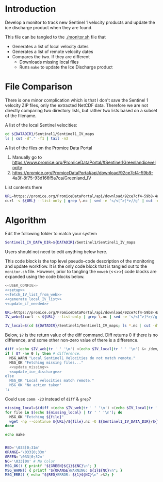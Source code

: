 * Introduction

Develop a monitor to track new Sentinel 1 velocity products and update the ice discharge product when they are found.

This file can be tangled to the [[./monitor.sh]] file that 
+ Generates a list of local velocity dates
+ Generates a list of remote velocity dates
+ Compares the two. If they are different
  + Downloads missing local files
  + Runs =make= to update the Ice Discharge product

* File Comparison

There is one minor complication which is that I don't save the Sentinel 1 velocity ZIP files, only the extracted NetCDF data. Therefore we are not directly comparing two directory lists, but rather two lists based on a subset of the filename.

A list of the local Sentinel velocities:
#+BEGIN_SRC sh :results verbatim
cd ${DATADIR}/Sentinel1/Sentinel1_IV_maps
ls | cut -d"." -f1 | tail -n3
#+END_SRC
#+RESULTS:
: IV_20190909_20191003
: IV_20190921_20191015
: IV_20191003_20191027

A list of the files on the Promice Data Portal
1. Manually go to https://www.promice.org/PromiceDataPortal/#Sentinel1Greenlandicevelocity
2. https://promice.org/PromiceDataPortal/api/download/92ce7cf4-59b8-4a3f-8f75-93d166f5a7ca/Greenland_IV

List contents there
#+BEGIN_SRC sh :results verbatim
URL=https://promice.org/PromiceDataPortal/api/download/92ce7cf4-59b8-4a3f-8f75-93d166f5a7ca/Greenland_IV
curl -s ${URL} --list-only | grep \.nc | sed -e 's/<[^>]*>//g' | cut -d"." -f1 | tail -n3
#+END_SRC
#+RESULTS:
:     IV_20190909_20191003
:     IV_20190921_20191015
:     IV_20191003_20191027

* Algorithm
:PROPERTIES:
:header-args:sh+: :comments both
:header-args:sh+: :tangle-mode (identity #o744)
:header-args:sh+: :shebang #!/usr/bin/env bash
:header-args:sh+: :session *monitor-shell*
:header-args:sh+: :noweb yes
:END:

Edit the following folder to match your system

#+NAME: USER_CONFIG
#+BEGIN_SRC sh :results verbatim
Sentinel1_IV_DATA_DIR=${DATADIR}/Sentinel1/Sentinel1_IV_maps
#+END_SRC
#+RESULTS:

Users should not need to edit anything below here.


This code block is the top level pseudo-code description of the monitoring and update workflow. It is the only code block that is tangled out to the =monitor.sh= file. However, prior to tangling the =noweb= (<<>>) code blocks are expanded using the code blocks below.

#+BEGIN_SRC sh :results verbatim :tangle monitor.sh
<<USER_CONFIG>>
<<setup>>
<<fetch_IV_list_from_web>>
<<generate_local_IV_list>>
<<update_if_needed>>
#+END_SRC
#+RESULTS:

#+NAME: fetch_IV_list_from_web
#+BEGIN_SRC sh :results verbatim
URL=https://promice.org/PromiceDataPortal/api/download/92ce7cf4-59b8-4a3f-8f75-93d166f5a7ca/Greenland_IV
IV_web=$(curl -s ${URL} --list-only | grep \.nc | sed -e 's/<[^>]*>//g' | cut -d"." -f1)
#+END_SRC

#+NAME: generate_local_IV_list
#+BEGIN_SRC sh :results verbatim
IV_local=$(cd ${DATADIR}/Sentinel1/Sentinel1_IV_maps; ls *.nc | cut -d"." -f1)
#+END_SRC


Below, =$?= is the return value of the diff command. Diff returns 0 if there is no difference, and some other non-zero value of there is a difference.

#+NAME: update_if_needed
#+BEGIN_SRC sh :results verbatim
diff <(echo $IV_web|tr ' ' '\n') <(echo $IV_local|tr ' ' '\n') &> /dev/null
if [ $? -ne 0 ]; then # difference.
  MSG_WARN "Local Sentinel1 Velocities do not match remote."
  MSG_OK "Fetching missing files..."
  <<update_missing>>
  <<update_ice_discharge>>
else 
  MSG_OK "Local velocities match remote."
  MSG_OK "No action taken"
fi
#+END_SRC
#+RESULTS:


Could use =comm -23= instead of =diff= & =grep=?

#+NAME: update_missing
#+BEGIN_SRC sh :results verbatim
missing_local=$(diff <(echo $IV_web|tr ' ' '\n') <(echo $IV_local|tr ' ' '\n') | grep "^<" | cut -c2-)
for file in $(echo ${missing_local} | tr ' ' '\n'); do
  MSG_OK "Fetching ${file}"
  wget -np --continue ${URL}/${file}.nc -O ${Sentinel1_IV_DATA_DIR}/${file}.nc
done
#+END_SRC
#+RESULTS:

#+NAME: update_ice_discharge
#+BEGIN_SRC sh :results verbatim
echo make
#+END_SRC
#+RESULTS:

#+NAME: setup
#+BEGIN_SRC sh :results verbatim

RED='\033[0;31m'
ORANGE='\033[0;33m'
GREEN='\033[0;32m'
NC='\033[0m' # No Color
MSG_OK() { printf "${GREEN}${1}${NC}\n"; }
MSG_WARN() { printf "${ORANGE}WARNING: ${1}${NC}\n"; }
MSG_ERR() { echo "${RED}ERROR: ${1}${NC}\n" >&2; }

#+END_SRC
#+RESULTS:
